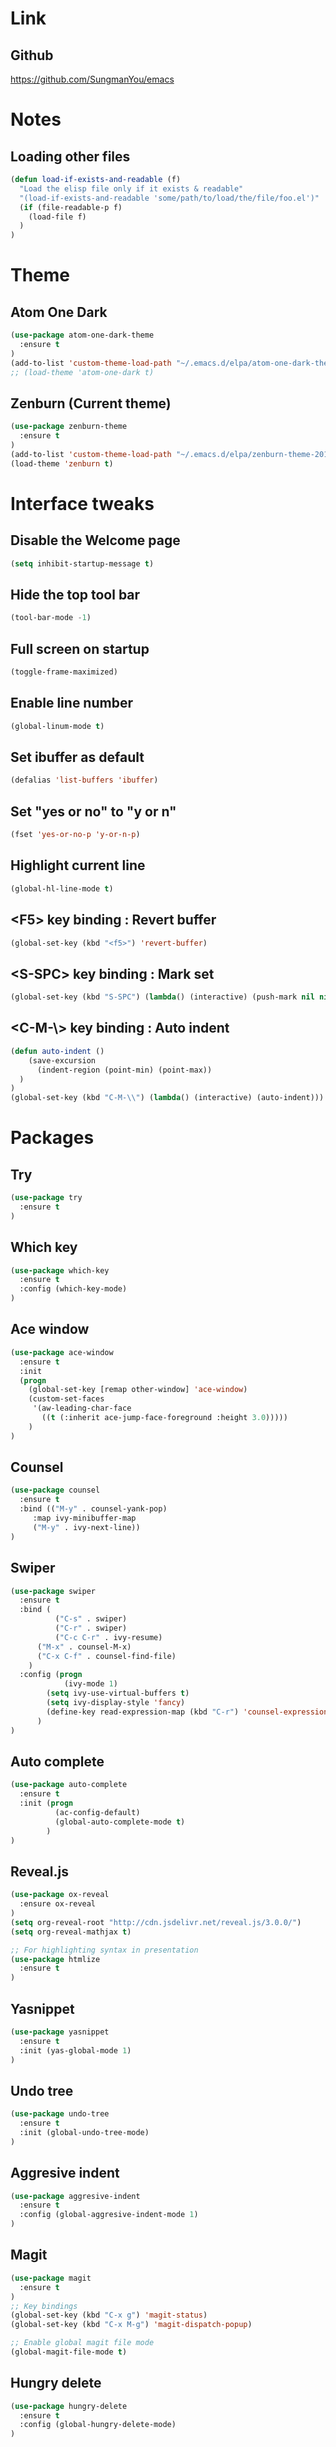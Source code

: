#+STARTIP: overview

* Link
** Github
   [[https://github.com/SungmanYou/emacs]]


* Notes
** Loading other files
   #+BEGIN_SRC emacs-lisp
(defun load-if-exists-and-readable (f)
  "Load the elisp file only if it exists & readable"
  "(load-if-exists-and-readable 'some/path/to/load/the/file/foo.el')"
  (if (file-readable-p f)
	(load-file f)
  )
)
   #+END_SRC


* Theme
** Atom One Dark
   #+BEGIN_SRC emacs-lisp
(use-package atom-one-dark-theme
  :ensure t
)
(add-to-list 'custom-theme-load-path "~/.emacs.d/elpa/atom-one-dark-theme-20170803.916/")
;; (load-theme 'atom-one-dark t)
   #+END_SRC
** Zenburn (Current theme)
   #+BEGIN_SRC emacs-lisp
(use-package zenburn-theme
  :ensure t
)
(add-to-list 'custom-theme-load-path "~/.emacs.d/elpa/zenburn-theme-20170511.1337/")
(load-theme 'zenburn t)
   #+END_SRC


* Interface tweaks
** Disable the Welcome page
   #+BEGIN_SRC emacs-lisp
(setq inhibit-startup-message t)
   #+END_SRC
** Hide the top tool bar
   #+BEGIN_SRC emacs-lisp
(tool-bar-mode -1)
   #+END_SRC
** Full screen on startup
   #+BEGIN_SRC emacs-lisp
(toggle-frame-maximized)
   #+END_SRC
** Enable line number
   #+BEGIN_SRC emacs-lisp
(global-linum-mode t)
   #+END_SRC
** Set ibuffer as default
   #+BEGIN_SRC emacs-lisp
(defalias 'list-buffers 'ibuffer)
   #+END_SRC
** Set "yes or no" to "y or n"
   #+BEGIN_SRC emacs-lisp
(fset 'yes-or-no-p 'y-or-n-p)
   #+END_SRC
** Highlight current line
   #+BEGIN_SRC emacs-lisp
(global-hl-line-mode t)
   #+END_SRC
** <F5> key binding : Revert buffer
   #+BEGIN_SRC emacs-lisp
(global-set-key (kbd "<f5>") 'revert-buffer)
   #+END_SRC
** <S-SPC> key binding : Mark set
   #+BEGIN_SRC emacs-lisp
(global-set-key (kbd "S-SPC") (lambda() (interactive) (push-mark nil nil 1)))
   #+END_SRC
** <C-M-\> key binding : Auto indent
   #+BEGIN_SRC emacs-lisp
(defun auto-indent ()
    (save-excursion
      (indent-region (point-min) (point-max))
  )
)
(global-set-key (kbd "C-M-\\") (lambda() (interactive) (auto-indent)))
   #+END_SRC


* Packages
** Try
   #+BEGIN_SRC emacs-lisp
(use-package try
  :ensure t
)
   #+END_SRC
** Which key
   #+BEGIN_SRC emacs-lisp
(use-package which-key
  :ensure t
  :config (which-key-mode)
)
   #+END_SRC
** Ace window
   #+BEGIN_SRC emacs-lisp
(use-package ace-window
  :ensure t
  :init
  (progn
    (global-set-key [remap other-window] 'ace-window)
    (custom-set-faces
     '(aw-leading-char-face
       ((t (:inherit ace-jump-face-foreground :height 3.0)))))
    )
)
   #+END_SRC
** Counsel
   #+BEGIN_SRC emacs-lisp
     (use-package counsel
       :ensure t
       :bind (("M-y" . counsel-yank-pop)
	      :map ivy-minibuffer-map
	      ("M-y" . ivy-next-line))
     )
   #+END_SRC
** Swiper
   #+BEGIN_SRC emacs-lisp
(use-package swiper
  :ensure t
  :bind (
          ("C-s" . swiper)
          ("C-r" . swiper)
          ("C-c C-r" . ivy-resume)
	  ("M-x" . counsel-M-x)
	  ("C-x C-f" . counsel-find-file)
	)
  :config (progn
            (ivy-mode 1)
	    (setq ivy-use-virtual-buffers t)
	    (setq ivy-display-style 'fancy)
	    (define-key read-expression-map (kbd "C-r") 'counsel-expression-history)
	  )
)
   #+END_SRC
** Auto complete
   #+BEGIN_SRC emacs-lisp
(use-package auto-complete
  :ensure t
  :init (progn
          (ac-config-default)
          (global-auto-complete-mode t)
        )
)
   #+END_SRC
** Reveal.js
   #+BEGIN_SRC emacs-lisp
(use-package ox-reveal
  :ensure ox-reveal
)
(setq org-reveal-root "http://cdn.jsdelivr.net/reveal.js/3.0.0/")
(setq org-reveal-mathjax t)

;; For highlighting syntax in presentation
(use-package htmlize
  :ensure t
)
   #+END_SRC

** Yasnippet
   #+BEGIN_SRC emacs-lisp
(use-package yasnippet
  :ensure t
  :init (yas-global-mode 1)
)
   #+END_SRC
** Undo tree
   #+BEGIN_SRC emacs-lisp
(use-package undo-tree
  :ensure t
  :init (global-undo-tree-mode)
)
   #+END_SRC
** Aggresive indent
   #+BEGIN_SRC emacs-lisp
(use-package aggresive-indent
  :ensure t
  :config (global-aggresive-indent-mode 1)
)
   #+END_SRC
** Magit
   #+BEGIN_SRC emacs-lisp
     (use-package magit
       :ensure t
     )
     ;; Key bindings
     (global-set-key (kbd "C-x g") 'magit-status)
     (global-set-key (kbd "C-x M-g") 'magit-dispatch-popup)

     ;; Enable global magit file mode
     (global-magit-file-mode t)
   #+END_SRC
** Hungry delete
   #+BEGIN_SRC emacs-lisp
(use-package hungry-delete
  :ensure t
  :config (global-hungry-delete-mode)
)
   #+END_SRC
** Exec path from shell
   Getting environment variables
   #+BEGIN_SRC emacs-lisp
(use-package exec-path-from-shell
  :ensure t
)
(when (memq window-system '(mac ns x))
  (exec-path-from-shell-initialize)
)
   #+END_SRC

